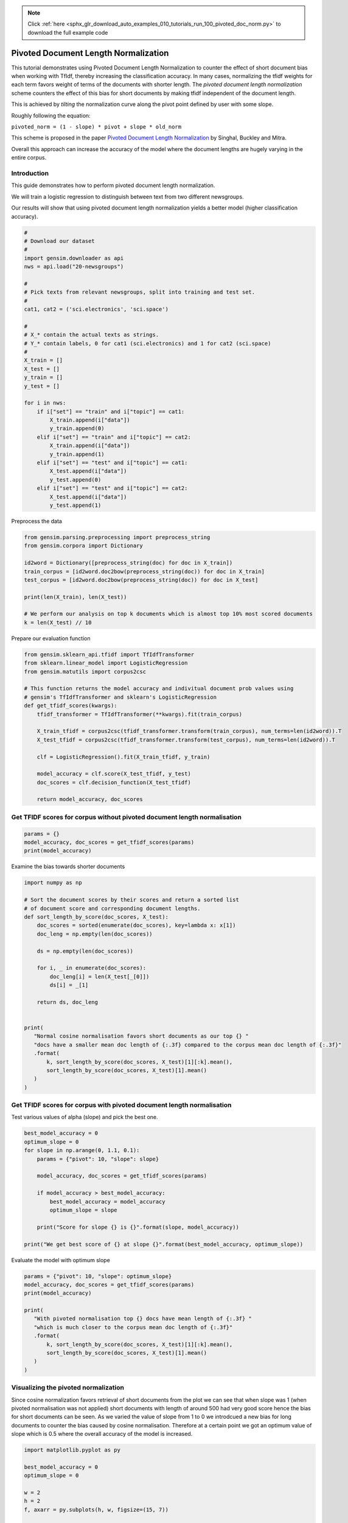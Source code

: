 .. note::
    :class: sphx-glr-download-link-note

    Click :ref:`here <sphx_glr_download_auto_examples_010_tutorials_run_100_pivoted_doc_norm.py>` to download the full example code
.. rst-class:: sphx-glr-example-title

.. _sphx_glr_auto_examples_010_tutorials_run_100_pivoted_doc_norm.py:


Pivoted Document Length Normalization
=====================================

This tutorial demonstrates using Pivoted Document Length Normalization to
counter the effect of short document bias when working with TfIdf, thereby
increasing the classification accuracy.
In many cases, normalizing the tfidf weights for each term favors weight of terms of the documents with shorter length. The *pivoted document length normalization* scheme counters the effect of this bias for short documents by making tfidf independent of the document length.

This is achieved by *tilting* the normalization curve along the pivot point defined by user with some slope.

Roughly following the equation:

``pivoted_norm = (1 - slope) * pivot + slope * old_norm``

This scheme is proposed in the paper `Pivoted Document Length Normalization <http://singhal.info/pivoted-dln.pdf>`_ by Singhal, Buckley and Mitra.

Overall this approach can increase the accuracy of the model where the document lengths are hugely varying in the entire corpus.

Introduction
------------

This guide demonstrates how to perform pivoted document length normalization.

We will train a logistic regression to distinguish between text from two different newsgroups.

Our results will show that using pivoted document length normalization yields a better model (higher classification accuracy).



.. code-block:: default


    #
    # Download our dataset
    #
    import gensim.downloader as api
    nws = api.load("20-newsgroups")

    #
    # Pick texts from relevant newsgroups, split into training and test set.
    #
    cat1, cat2 = ('sci.electronics', 'sci.space')

    #
    # X_* contain the actual texts as strings.
    # Y_* contain labels, 0 for cat1 (sci.electronics) and 1 for cat2 (sci.space)
    #
    X_train = []
    X_test = []
    y_train = []
    y_test = []

    for i in nws:
        if i["set"] == "train" and i["topic"] == cat1:
            X_train.append(i["data"])
            y_train.append(0)
        elif i["set"] == "train" and i["topic"] == cat2:
            X_train.append(i["data"])
            y_train.append(1)
        elif i["set"] == "test" and i["topic"] == cat1:
            X_test.append(i["data"])
            y_test.append(0)
        elif i["set"] == "test" and i["topic"] == cat2:
            X_test.append(i["data"])
            y_test.append(1)







Preprocess the data



.. code-block:: default

    from gensim.parsing.preprocessing import preprocess_string
    from gensim.corpora import Dictionary

    id2word = Dictionary([preprocess_string(doc) for doc in X_train])
    train_corpus = [id2word.doc2bow(preprocess_string(doc)) for doc in X_train]
    test_corpus = [id2word.doc2bow(preprocess_string(doc)) for doc in X_test]

    print(len(X_train), len(X_test))

    # We perform our analysis on top k documents which is almost top 10% most scored documents
    k = len(X_test) // 10





.. rst-class:: sphx-glr-script-out

 Out:

 .. code-block:: none

    1184 787


Prepare our evaluation function



.. code-block:: default

    from gensim.sklearn_api.tfidf import TfIdfTransformer
    from sklearn.linear_model import LogisticRegression
    from gensim.matutils import corpus2csc

    # This function returns the model accuracy and indivitual document prob values using
    # gensim's TfIdfTransformer and sklearn's LogisticRegression
    def get_tfidf_scores(kwargs):
        tfidf_transformer = TfIdfTransformer(**kwargs).fit(train_corpus)

        X_train_tfidf = corpus2csc(tfidf_transformer.transform(train_corpus), num_terms=len(id2word)).T
        X_test_tfidf = corpus2csc(tfidf_transformer.transform(test_corpus), num_terms=len(id2word)).T

        clf = LogisticRegression().fit(X_train_tfidf, y_train)

        model_accuracy = clf.score(X_test_tfidf, y_test)
        doc_scores = clf.decision_function(X_test_tfidf)

        return model_accuracy, doc_scores







Get TFIDF scores for corpus without pivoted document length normalisation
-------------------------------------------------------------------------



.. code-block:: default

    params = {}
    model_accuracy, doc_scores = get_tfidf_scores(params)
    print(model_accuracy)





.. rst-class:: sphx-glr-script-out

 Out:

 .. code-block:: none

    0.9682337992376112


Examine the bias towards shorter documents


.. code-block:: default

    import numpy as np

    # Sort the document scores by their scores and return a sorted list
    # of document score and corresponding document lengths.
    def sort_length_by_score(doc_scores, X_test):
        doc_scores = sorted(enumerate(doc_scores), key=lambda x: x[1])
        doc_leng = np.empty(len(doc_scores))

        ds = np.empty(len(doc_scores))

        for i, _ in enumerate(doc_scores):
            doc_leng[i] = len(X_test[_[0]])
            ds[i] = _[1]

        return ds, doc_leng


    print(
       "Normal cosine normalisation favors short documents as our top {} "
       "docs have a smaller mean doc length of {:.3f} compared to the corpus mean doc length of {:.3f}"
       .format(
           k, sort_length_by_score(doc_scores, X_test)[1][:k].mean(), 
           sort_length_by_score(doc_scores, X_test)[1].mean()
       )
    )





.. rst-class:: sphx-glr-script-out

 Out:

 .. code-block:: none

    Normal cosine normalisation favors short documents as our top 78 docs have a smaller mean doc length of 1668.179 compared to the corpus mean doc length of 1577.799


Get TFIDF scores for corpus with pivoted document length normalisation
----------------------------------------------------------------------

Test various values of alpha (slope) and pick the best one.


.. code-block:: default

    best_model_accuracy = 0
    optimum_slope = 0
    for slope in np.arange(0, 1.1, 0.1):
        params = {"pivot": 10, "slope": slope}

        model_accuracy, doc_scores = get_tfidf_scores(params)

        if model_accuracy > best_model_accuracy:
            best_model_accuracy = model_accuracy
            optimum_slope = slope

        print("Score for slope {} is {}".format(slope, model_accuracy))

    print("We get best score of {} at slope {}".format(best_model_accuracy, optimum_slope))





.. rst-class:: sphx-glr-script-out

 Out:

 .. code-block:: none

    Score for slope 0.0 is 0.9720457433290979
    Score for slope 0.1 is 0.9758576874205845
    Score for slope 0.2 is 0.97712833545108
    Score for slope 0.30000000000000004 is 0.9783989834815756
    Score for slope 0.4 is 0.97712833545108
    Score for slope 0.5 is 0.9758576874205845
    Score for slope 0.6000000000000001 is 0.9733163913595934
    Score for slope 0.7000000000000001 is 0.9733163913595934
    Score for slope 0.8 is 0.9733163913595934
    Score for slope 0.9 is 0.9733163913595934
    Score for slope 1.0 is 0.9682337992376112
    We get best score of 0.9783989834815756 at slope 0.30000000000000004


Evaluate the model with optimum slope



.. code-block:: default

    params = {"pivot": 10, "slope": optimum_slope}
    model_accuracy, doc_scores = get_tfidf_scores(params)
    print(model_accuracy)

    print(
       "With pivoted normalisation top {} docs have mean length of {:.3f} "
       "which is much closer to the corpus mean doc length of {:.3f}"
       .format(
           k, sort_length_by_score(doc_scores, X_test)[1][:k].mean(), 
           sort_length_by_score(doc_scores, X_test)[1].mean()
       )
    )





.. rst-class:: sphx-glr-script-out

 Out:

 .. code-block:: none

    0.9783989834815756
    With pivoted normalisation top 78 docs have mean length of 2077.346 which is much closer to the corpus mean doc length of 1577.799


Visualizing the pivoted normalization
-------------------------------------

Since cosine normalization favors retrieval of short documents from the plot
we can see that when slope was 1 (when pivoted normalisation was not applied)
short documents with length of around 500 had very good score hence the bias
for short documents can be seen. As we varied the value of slope from 1 to 0
we introdcued a new bias for long documents to counter the bias caused by
cosine normalisation. Therefore at a certain point we got an optimum value of
slope which is 0.5 where the overall accuracy of the model is increased.



.. code-block:: default

    import matplotlib.pyplot as py

    best_model_accuracy = 0
    optimum_slope = 0

    w = 2
    h = 2
    f, axarr = py.subplots(h, w, figsize=(15, 7))

    it = 0
    for slope in [1, 0.2]:
        params = {"pivot": 10, "slope": slope}

        model_accuracy, doc_scores = get_tfidf_scores(params)

        if model_accuracy > best_model_accuracy:
            best_model_accuracy = model_accuracy
            optimum_slope = slope

        doc_scores, doc_leng = sort_length_by_score(doc_scores, X_test)

        y = abs(doc_scores[:k, np.newaxis])
        x = doc_leng[:k, np.newaxis]

        py.subplot(1, 2, it+1).bar(x, y, width=20, linewidth=0)
        py.title("slope = " + str(slope) + " Model accuracy = " + str(model_accuracy))
        py.ylim([0, 4.5])
        py.xlim([0, 3200])
        py.xlabel("document length")
        py.ylabel("confidence score")
    
        it += 1

    py.tight_layout()
    py.show()




.. image:: /auto_examples/010_tutorials/images/sphx_glr_run_100_pivoted_doc_norm_001.png
    :class: sphx-glr-single-img




The above histogram plot helps us visualize the effect of ``slope``. For top
k documents we have document length on the x axis and their respective scores
of belonging to a specific class on y axis.  

As we decrease the slope the density of bins is shifted from low document
length (around ~250-500) to over ~500 document length. This suggests that the
positive biasness which was seen at ``slope=1`` (or when regular tfidf was
used) for short documents is now reduced. We get the optimum slope or the max
model accuracy when slope is 0.2.

Conclusion
==========

Using pivoted document normalization improved the classification accuracy significantly:

* Before (slope=1, identical to default cosine normalization): 0.9682
* After (slope=0.2): 0.9771



.. rst-class:: sphx-glr-timing

   **Total running time of the script:** ( 0 minutes  18.002 seconds)

**Estimated memory usage:**  12 MB


.. _sphx_glr_download_auto_examples_010_tutorials_run_100_pivoted_doc_norm.py:


.. only :: html

 .. container:: sphx-glr-footer
    :class: sphx-glr-footer-example



  .. container:: sphx-glr-download

     :download:`Download Python source code: run_100_pivoted_doc_norm.py <run_100_pivoted_doc_norm.py>`



  .. container:: sphx-glr-download

     :download:`Download Jupyter notebook: run_100_pivoted_doc_norm.ipynb <run_100_pivoted_doc_norm.ipynb>`


.. only:: html

 .. rst-class:: sphx-glr-signature

    `Gallery generated by Sphinx-Gallery <https://sphinx-gallery.readthedocs.io>`_
